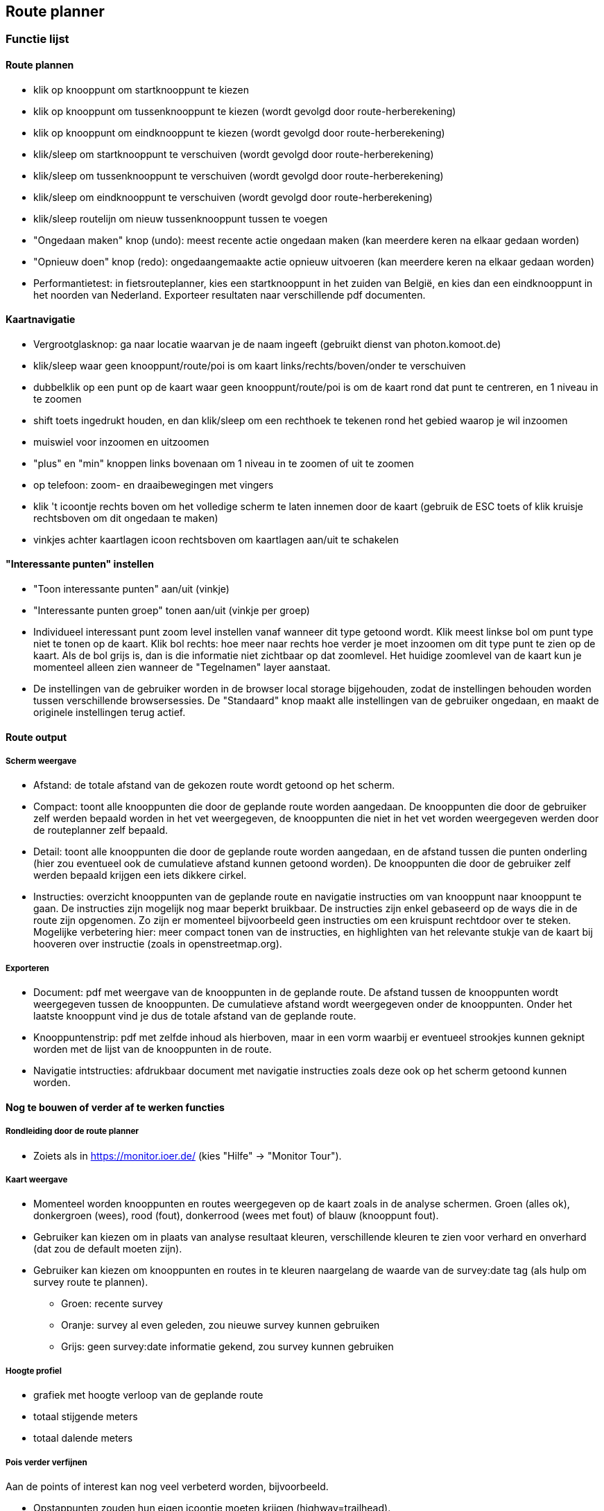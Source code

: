 == Route planner

=== Functie lijst

==== Route plannen

- klik op knooppunt om startknooppunt te kiezen

- klik op knooppunt om tussenknooppunt te kiezen (wordt gevolgd door route-herberekening)

- klik op knooppunt om eindknooppunt te kiezen (wordt gevolgd door route-herberekening)

- klik/sleep om startknooppunt te verschuiven (wordt gevolgd door route-herberekening)

- klik/sleep om tussenknooppunt te verschuiven (wordt gevolgd door route-herberekening)

- klik/sleep om eindknooppunt te verschuiven (wordt gevolgd door route-herberekening)

- klik/sleep routelijn om nieuw tussenknooppunt tussen te voegen

- "Ongedaan maken" knop (undo): meest recente actie ongedaan maken (kan meerdere keren na elkaar gedaan worden)

- "Opnieuw doen" knop (redo): ongedaangemaakte actie opnieuw uitvoeren (kan meerdere keren na elkaar gedaan worden)

- Performantietest: in fietsrouteplanner, kies een startknooppunt in het zuiden van België, en kies
dan een eindknooppunt in het noorden van Nederland. Exporteer resultaten naar verschillende pdf documenten.

==== Kaartnavigatie

- Vergrootglasknop: ga naar locatie waarvan je de naam ingeeft (gebruikt dienst van photon.komoot.de)

- klik/sleep waar geen knooppunt/route/poi is om kaart links/rechts/boven/onder te verschuiven

- dubbelklik op een punt op de kaart waar geen knooppunt/route/poi is om de kaart rond dat punt
te centreren, en 1 niveau in te zoomen

- shift toets ingedrukt houden, en dan klik/sleep om een rechthoek te tekenen rond het gebied waarop je wil inzoomen

- muiswiel voor inzoomen en uitzoomen

- "plus" en "min" knoppen links bovenaan om 1 niveau in te zoomen of uit te zoomen

- op telefoon: zoom- en draaibewegingen met vingers

- klik 't icoontje rechts boven om het volledige scherm te laten innemen door de kaart (gebruik
de ESC toets of klik kruisje rechtsboven om dit ongedaan te maken)

- vinkjes achter kaartlagen icoon rechtsboven om kaartlagen aan/uit te schakelen

==== "Interessante punten" instellen

- "Toon interessante punten" aan/uit (vinkje)

- "Interessante punten groep" tonen aan/uit (vinkje per groep)

- Individueel interessant punt zoom level instellen vanaf wanneer dit type getoond wordt. Klik meest linkse
bol om punt type niet te tonen op de kaart. Klik bol rechts: hoe meer naar rechts hoe verder je moet
inzoomen om dit type punt te zien op de kaart. Als de bol grijs is, dan is die informatie niet zichtbaar
op dat zoomlevel. Het huidige zoomlevel van de kaart kun je momenteel alleen zien wanneer de "Tegelnamen"
layer aanstaat.

- De instellingen van de gebruiker worden in de browser local storage bijgehouden, zodat de instellingen
behouden worden tussen verschillende browsersessies. De "Standaard" knop maakt alle
instellingen van de gebruiker ongedaan, en maakt de originele instellingen terug actief.

==== Route output

===== Scherm weergave

- Afstand: de totale afstand van de gekozen route wordt getoond op het scherm.

- Compact: toont alle knooppunten die door de geplande route worden aangedaan. De knooppunten die
door de gebruiker zelf werden bepaald worden in het vet weergegeven, de knooppunten die niet in
het vet worden weergegeven werden door de routeplanner zelf bepaald.

- Detail: toont alle knooppunten die door de geplande route worden aangedaan, en de afstand tussen
die punten onderling (hier zou eventueel ook de cumulatieve afstand kunnen getoond worden). De knooppunten die
door de gebruiker zelf werden bepaald krijgen een iets dikkere cirkel.

- Instructies: overzicht knooppunten van de geplande route en navigatie instructies om van knooppunt
naar knooppunt te gaan.  De instructies zijn mogelijk nog maar beperkt bruikbaar. De instructies
zijn enkel gebaseerd op de ways die in de route zijn opgenomen. Zo zijn er momenteel bijvoorbeeld
geen instructies om een kruispunt rechtdoor over te steken.  Mogelijke verbetering hier: meer compact tonen
van de instructies, en highlighten van het relevante stukje van de kaart bij hooveren over instructie
(zoals in openstreetmap.org).

===== Exporteren

- Document: pdf met weergave van de knooppunten in de geplande route. De afstand tussen de knooppunten
wordt weergegeven tussen de knooppunten. De cumulatieve afstand wordt weergegeven onder de knooppunten.
Onder het laatste knooppunt vind je dus de totale afstand van de geplande route.

- Knooppuntenstrip: pdf met zelfde inhoud als hierboven, maar in een vorm waarbij er eventueel strookjes
kunnen geknipt worden met de lijst van de knooppunten in de route.

- Navigatie intstructies: afdrukbaar document met navigatie instructies zoals deze ook op het scherm
getoond kunnen worden.


==== Nog te bouwen of verder af te werken functies

===== Rondleiding door de route planner

- Zoiets als in https://monitor.ioer.de/ (kies "Hilfe" -> "Monitor Tour").

===== Kaart weergave

- Momenteel worden knooppunten en routes weergegeven op de kaart zoals in de analyse schermen.
Groen (alles ok), donkergroen (wees), rood (fout), donkerrood (wees met fout) of blauw (knooppunt fout).

- Gebruiker kan kiezen om in plaats van analyse resultaat kleuren, verschillende kleuren te zien voor verhard
en onverhard (dat zou de default moeten zijn).

- Gebruiker kan kiezen om knooppunten en routes in te kleuren naargelang de waarde van de survey:date
tag (als hulp om survey route te plannen).
* Groen: recente survey
* Oranje: survey al even geleden, zou nieuwe survey kunnen gebruiken
* Grijs: geen survey:date informatie gekend, zou survey kunnen gebruiken

===== Hoogte profiel

- grafiek met hoogte verloop van de geplande route

- totaal stijgende meters

- totaal dalende meters

===== Pois verder verfijnen

Aan de points of interest kan nog veel verbeterd worden, bijvoorbeeld.

- Opstappunten zouden hun eigen icoontje moeten krijgen (highway=trailhead).

- Grenspalen worden momenteel veel te prominent getoond.

- Fietsverhuur zoals bijvoorbeeld Velo in Antwerpen pas op hoger zoomlevel tonen.

- Molens worden momenteel niet altijd als zodanig herkend (bijvoorbeeld in combinatie met tourism=attraction)

- Mappilary links mooi tonen

- en honderd andere dingen

- pois momenteel enkel in België en Nederland (uitbreiden naar Duitsland, Frankrijk en Oostenrijk wanneer alles meer op punt staat)

===== Verbeteren foutafhandeling

- duidelijk bericht aan de gebruiker indien geen weg gevonden kan worden tussen de
door de gebruiker gekozen knooppunten

- duidelijk bericht aan de gebruiker indien server tijdelijk even niet werkt

===== Route instructie lijst

- nog verder te testen en uit te breiden (momenteel links en rechts nog omgewisseld?)
